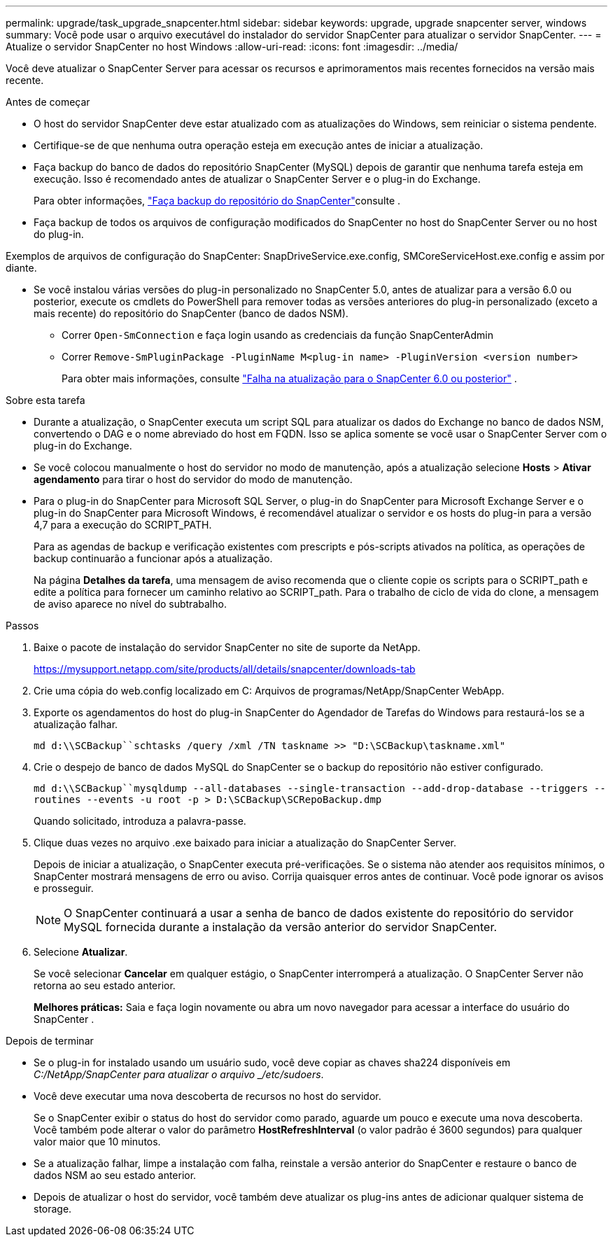 ---
permalink: upgrade/task_upgrade_snapcenter.html 
sidebar: sidebar 
keywords: upgrade, upgrade snapcenter server, windows 
summary: Você pode usar o arquivo executável do instalador do servidor SnapCenter para atualizar o servidor SnapCenter. 
---
= Atualize o servidor SnapCenter no host Windows
:allow-uri-read: 
:icons: font
:imagesdir: ../media/


[role="lead"]
Você deve atualizar o SnapCenter Server para acessar os recursos e aprimoramentos mais recentes fornecidos na versão mais recente.

.Antes de começar
* O host do servidor SnapCenter deve estar atualizado com as atualizações do Windows, sem reiniciar o sistema pendente.
* Certifique-se de que nenhuma outra operação esteja em execução antes de iniciar a atualização.
* Faça backup do banco de dados do repositório SnapCenter (MySQL) depois de garantir que nenhuma tarefa esteja em execução.  Isso é recomendado antes de atualizar o SnapCenter Server e o plug-in do Exchange.
+
Para obter informações, link:../admin/concept_manage_the_snapcenter_server_repository.html#back-up-the-snapcenter-repository["Faça backup do repositório do SnapCenter"^]consulte .

* Faça backup de todos os arquivos de configuração modificados do SnapCenter no host do SnapCenter Server ou no host do plug-in.


Exemplos de arquivos de configuração do SnapCenter: SnapDriveService.exe.config, SMCoreServiceHost.exe.config e assim por diante.

* Se você instalou várias versões do plug-in personalizado no SnapCenter 5.0, antes de atualizar para a versão 6.0 ou posterior, execute os cmdlets do PowerShell para remover todas as versões anteriores do plug-in personalizado (exceto a mais recente) do repositório do SnapCenter (banco de dados NSM).
+
** Correr `Open-SmConnection` e faça login usando as credenciais da função SnapCenterAdmin
** Correr `Remove-SmPluginPackage -PluginName M<plug-in name> -PluginVersion <version number>`
+
Para obter mais informações, consulte  https://kb.netapp.com/data-mgmt/SnapCenter/SC_KBs/SnapCenter_6.0_upgrade_fails_in_nsm_repository_upgrade_SQL_script_8["Falha na atualização para o SnapCenter 6.0 ou posterior"] .





.Sobre esta tarefa
* Durante a atualização, o SnapCenter executa um script SQL para atualizar os dados do Exchange no banco de dados NSM, convertendo o DAG e o nome abreviado do host em FQDN.  Isso se aplica somente se você usar o SnapCenter Server com o plug-in do Exchange.
* Se você colocou manualmente o host do servidor no modo de manutenção, após a atualização selecione *Hosts* > *Ativar agendamento* para tirar o host do servidor do modo de manutenção.
* Para o plug-in do SnapCenter para Microsoft SQL Server, o plug-in do SnapCenter para Microsoft Exchange Server e o plug-in do SnapCenter para Microsoft Windows, é recomendável atualizar o servidor e os hosts do plug-in para a versão 4,7 para a execução do SCRIPT_PATH.
+
Para as agendas de backup e verificação existentes com prescripts e pós-scripts ativados na política, as operações de backup continuarão a funcionar após a atualização.

+
Na página *Detalhes da tarefa*, uma mensagem de aviso recomenda que o cliente copie os scripts para o SCRIPT_path e edite a política para fornecer um caminho relativo ao SCRIPT_path. Para o trabalho de ciclo de vida do clone, a mensagem de aviso aparece no nível do subtrabalho.



.Passos
. Baixe o pacote de instalação do servidor SnapCenter no site de suporte da NetApp.
+
https://mysupport.netapp.com/site/products/all/details/snapcenter/downloads-tab[]

. Crie uma cópia do web.config localizado em C: Arquivos de programas/NetApp/SnapCenter WebApp.
. Exporte os agendamentos do host do plug-in SnapCenter do Agendador de Tarefas do Windows para restaurá-los se a atualização falhar.
+
`md d:\\SCBackup``schtasks /query /xml /TN taskname >> "D:\SCBackup\taskname.xml"`

. Crie o despejo de banco de dados MySQL do SnapCenter se o backup do repositório não estiver configurado.
+
`md d:\\SCBackup``mysqldump --all-databases --single-transaction --add-drop-database --triggers --routines --events -u root -p > D:\SCBackup\SCRepoBackup.dmp`

+
Quando solicitado, introduza a palavra-passe.

. Clique duas vezes no arquivo .exe baixado para iniciar a atualização do SnapCenter Server.
+
Depois de iniciar a atualização, o SnapCenter executa pré-verificações.  Se o sistema não atender aos requisitos mínimos, o SnapCenter mostrará mensagens de erro ou aviso.  Corrija quaisquer erros antes de continuar.  Você pode ignorar os avisos e prosseguir.

+

NOTE: O SnapCenter continuará a usar a senha de banco de dados existente do repositório do servidor MySQL fornecida durante a instalação da versão anterior do servidor SnapCenter.

. Selecione *Atualizar*.
+
Se você selecionar *Cancelar* em qualquer estágio, o SnapCenter interromperá a atualização.  O SnapCenter Server não retorna ao seu estado anterior.

+
*Melhores práticas:* Saia e faça login novamente ou abra um novo navegador para acessar a interface do usuário do SnapCenter .



.Depois de terminar
* Se o plug-in for instalado usando um usuário sudo, você deve copiar as chaves sha224 disponíveis em _C:/NetApp/SnapCenter para atualizar o arquivo _/etc/sudoers_.
* Você deve executar uma nova descoberta de recursos no host do servidor.
+
Se o SnapCenter exibir o status do host do servidor como parado, aguarde um pouco e execute uma nova descoberta.  Você também pode alterar o valor do parâmetro *HostRefreshInterval* (o valor padrão é 3600 segundos) para qualquer valor maior que 10 minutos.

* Se a atualização falhar, limpe a instalação com falha, reinstale a versão anterior do SnapCenter e restaure o banco de dados NSM ao seu estado anterior.
* Depois de atualizar o host do servidor, você também deve atualizar os plug-ins antes de adicionar qualquer sistema de storage.

